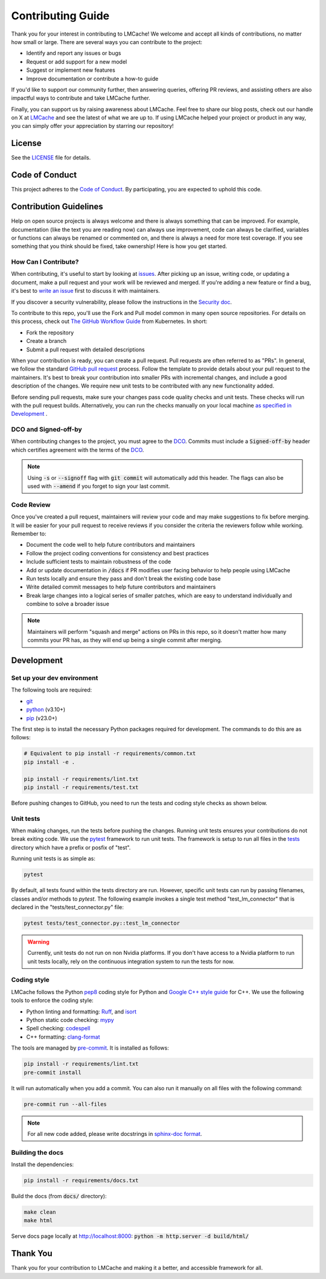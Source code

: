 Contributing Guide
==================

Thank you for your interest in contributing to LMCache! We welcome and accept all kinds of contributions, no matter how small or large. There are several ways you can contribute to the project:

- Identify and report any issues or bugs
- Request or add support for a new model
- Suggest or implement new features
- Improve documentation or contribute a how-to guide

If you'd like to support our community further, then answering queries, offering PR reviews, and assisting others are also impactful ways to contribute and take LMCache further.

Finally, you can support us by raising awareness about LMCache. Feel free to share our blog posts, check out our handle on X at `LMCache <https://x.com/lmcache>`_ and see the latest of what we are up to. If using LMCache helped your project or product in any way, you can simply offer your appreciation by starring our repository!

License
-------

See the `LICENSE <https://github.com/LMCache/LMCache/blob/dev/LICENSE>`_ file for details.

Code of Conduct
---------------

This project adheres to the `Code of Conduct <https://github.com/LMCache/LMCache/blob/dev/CODE_OF_CONDUCT.md>`_. By participating, you are expected to uphold this code.

Contribution Guidelines
----------------------------------------

Help on open source projects is always welcome and there is always something that can be improved. For example, documentation (like the text you are reading now) can always use improvement, code can always be clarified, variables or functions can always be renamed or commented on, and there is always a need for more test coverage. If you see something that you think should be fixed, take ownership! Here is how you get started.

How Can I Contribute?
^^^^^^^^^^^^^^^^^^^^^

When contributing, it's useful to start by looking at `issues <https://github.com/LMCache/LMCache/issues>`_. After picking up an issue, writing code, or updating a document, make a pull request and your work will be reviewed and merged. If you're adding a new feature or find a bug, it's best to `write an issue <https://github.com/LMCache/LMCache/issues/new>`_ first to discuss it with maintainers.

If you discover a security vulnerability, please follow the instructions in the `Security doc <https://github.com/LMCache/LMCache/blob/dev/SECURITY.md>`_.

To contribute to this repo, you'll use the Fork and Pull model common in many open source repositories. For details on this process, check out `The GitHub Workflow Guide <https://github.com/kubernetes/community/blob/master/contributors/guide/github-workflow.md>`_ from Kubernetes. In short:

- Fork the repository
- Create a branch
- Submit a pull request with detailed descriptions

When your contribution is ready, you can create a pull request. Pull requests are often referred to as "PRs". In general, we follow the standard `GitHub pull request <https://help.github.com/en/articles/about-pull-requests>`_ process. Follow the template to provide details about your pull request to the maintainers. It's best to break your contribution into smaller PRs with incremental changes, and include a good description of the changes. We require new unit tests to be contributed with any new functionality added.

Before sending pull requests, make sure your changes pass code quality checks and unit tests. These checks will run with the pull request builds. Alternatively, you can run the checks manually on your local machine `as specified in Development <#development>`_ .

DCO and Signed-off-by
^^^^^^^^^^^^^^^^^^^^^

When contributing changes to the project, you must agree to the `DCO <https://github.com/LMCache/LMCache/blob/dev/DCO>`_. Commits must include a :code:`Signed-off-by` header which certifies agreement with the terms of the `DCO <https://github.com/LMCache/LMCache/blob/dev/DCO>`_.

.. note::

    Using :code:`-s` or :code:`--signoff` flag with :code:`git commit` will automatically add this header. The flags can also be used with :code:`--amend` if you forget to sign your last commit.

Code Review
^^^^^^^^^^^

Once you've created a pull request, maintainers will review your code and may make suggestions to fix before merging. It will be easier for your pull request to receive reviews if you consider the criteria the reviewers follow while working. Remember to:

- Document the code well to help future contributors and maintainers
- Follow the project coding conventions for consistency and best practices
- Include sufficient tests to maintain robustness of the code
- Add or update documentation in :code:`/docs` if PR modifies user facing behavior to help people using LMCache
- Run tests locally and ensure they pass and don't break the existing code base
- Write detailed commit messages to help future contributors and maintainers
- Break large changes into a logical series of smaller patches, which are easy to understand individually and combine to solve a broader issue

.. note::

    Maintainers will perform "squash and merge" actions on PRs in this repo, so it doesn't matter how many commits your PR has, as they will end up being a single commit after merging.

Development
-----------

Set up your dev environment
^^^^^^^^^^^^^^^^^^^^^^^^^^^

The following tools are required:

- `git <https://git-scm.com>`_
- `python <https://www.python.org>`_ (v3.10+)
- `pip <https://pypi.org/project/pip/>`_ (v23.0+)

The first step is to install the necessary Python packages required for development. The commands to do this are as follows:

.. code-block:: bash

    # Equivalent to pip install -r requirements/common.txt
    pip install -e .

    pip install -r requirements/lint.txt
    pip install -r requirements/test.txt

Before pushing changes to GitHub, you need to run the tests and coding style checks as shown below.

Unit tests
^^^^^^^^^^

When making changes, run the tests before pushing the changes. Running unit tests ensures your contributions do not break exiting code. We use the `pytest <https://docs.pytest.org/>`_ framework to run unit tests. The framework is setup to run all files in the `tests <https://github.com/LMCache/LMCache/tree/dev/tests>`_ directory which have a prefix or posfix of "test".

Running unit tests is as simple as:

.. code-block:: bash

    pytest

By default, all tests found within the tests directory are run. However, specific unit tests can run by passing filenames, classes and/or methods to `pytest`. The following example invokes a single test method "test_lm_connector" that is declared in the "tests/test_connector.py" file:

.. code-block:: bash

    pytest tests/test_connector.py::test_lm_connector

.. warning::

    Currently, unit tests do not run on non Nvidia platforms. If you don't have access to a Nvidia platform to run unit tests locally, rely on the continuous integration system to run the tests for now.

Coding style
^^^^^^^^^^^^

LMCache follows the Python `pep8 <https://peps.python.org/pep-0008/>`_ coding style for Python and `Google C++ style guide <https://google.github.io/styleguide/cppguide.html>`_ for C++. We use the following tools to enforce the coding style:

- Python linting and formatting: `Ruff <https://docs.astral.sh/ruff/>`_, and `isort <https://pycqa.github.io/isort/>`_
- Python static code checking: `mypy <https://github.com/python/mypy>`_
- Spell checking: `codespell <https://github.com/codespell-project/codespell>`_
- C++ formatting: `clang-format <https://clang.llvm.org/docs/ClangFormat.html>`_

The tools are managed by `pre-commit <https://pre-commit.com/>`_. It is installed as follows:

.. code-block:: bash

    pip install -r requirements/lint.txt
    pre-commit install

It will run automatically when you add a commit. You can also run it manually on all files with the following command:

.. code-block:: bash

    pre-commit run --all-files

.. note::

    For all new code added, please write docstrings in `sphinx-doc format <https://sphinx-rtd-tutorial.readthedocs.io/en/latest/docstrings.html>`_.

Building the docs
^^^^^^^^^^^^^^^^^

Install the dependencies:

.. code-block:: bash

    pip install -r requirements/docs.txt

Build the docs (from :code:`docs/` directory):

.. code-block:: bash

    make clean
    make html

Serve docs page locally at http://localhost:8000: :code:`python -m http.server -d build/html/`

Thank You
---------

Thank you for your contribution to LMCache and making it a better, and accessible framework for all. 

